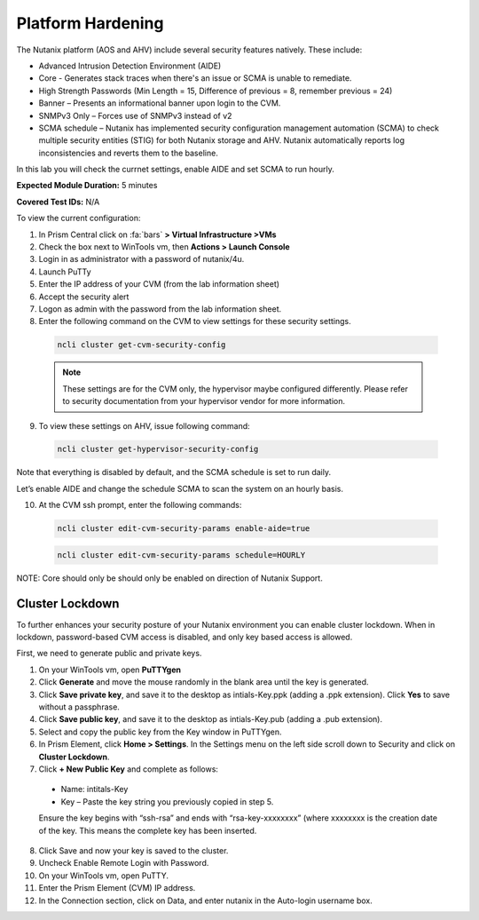 .. _pltfrm_hrdn:

-------------------
Platform Hardening
-------------------
The Nutanix platform (AOS and AHV) include several security features natively. These include:

•	Advanced Intrusion Detection Environment (AIDE)
•	Core - Generates stack traces when there's an issue or SCMA is unable to remediate.
•	High Strength Passwords (Min Length = 15, Difference of previous = 8, remember previous = 24)
•	Banner – Presents an informational banner upon login to the CVM.
•	SNMPv3 Only – Forces use of SNMPv3 instead of v2
•	SCMA schedule – Nutanix has implemented security configuration management automation (SCMA) to check multiple security entities (STIG) for both Nutanix storage and AHV. Nutanix automatically reports log inconsistencies and reverts them to the baseline.

In this lab you will check the currnet settings, enable AIDE and set SCMA to run hourly.

**Expected Module Duration:** 5 minutes

**Covered Test IDs:** N/A

To view the current configuration:

1.	In Prism Central click on :fa:`bars` **> Virtual Infrastructure >VMs**
2.	Check the box next to WinTools vm, then **Actions > Launch Console**
3.	Login in as administrator with a password of nutanix/4u.

4.	Launch PuTTy
5.	Enter the IP address of your CVM (from the lab information sheet)

6.	Accept the security alert

7.	Logon as admin with the password from the lab information sheet.

8.	Enter the following command on the CVM to view settings for these security settings.
    .. code-block:: bash

      ncli cluster get-cvm-security-config

    .. note::

      These settings are for the CVM only, the hypervisor maybe configured differently. Please refer to security documentation from your hypervisor vendor for more information.

9.	To view these settings on AHV, issue following command:
    .. code-block:: bash

      ncli cluster get-hypervisor-security-config


Note that everything is disabled by default, and the SCMA schedule is set to run daily.

Let’s enable AIDE and change the schedule SCMA to scan the system on an hourly basis.

10.	At the CVM ssh prompt, enter the following commands:
    .. code-block:: bash

      ncli cluster edit-cvm-security-params enable-aide=true

    .. code-block:: bash

      ncli cluster edit-cvm-security-params schedule=HOURLY

NOTE: Core should only be should only be enabled on direction of Nutanix Support.

Cluster Lockdown
++++++++++++++++

To further enhances your security posture of your Nutanix environment you can enable cluster lockdown. When in lockdown, password-based CVM access is disabled, and only key based access is allowed.

First, we need to generate public and private keys.

1.	On your WinTools vm, open **PuTTYgen**

2.	Click **Generate** and move the mouse randomly in the blank area until the key is generated.

3.	Click **Save private key**, and save it to the desktop as intials-Key.ppk (adding a .ppk extension). Click **Yes** to save without a passphrase.

4.	Click **Save public key**, and save it to the desktop as intials-Key.pub (adding a .pub extension).

5.	Select and copy the public key from the Key window in PuTTYgen.

6.	In Prism Element, click **Home > Settings**. In the Settings menu on the left side scroll down to Security and click on **Cluster Lockdown**.

7.	Click **+ New Public Key** and complete as follows:
  - Name: intitals-Key
  - Key – Paste the key string you previously copied in step 5.

  Ensure the key begins with “ssh-rsa” and ends with “rsa-key-xxxxxxxx” (where xxxxxxxx is the creation date of the key. This means the complete key has been inserted.

8.	Click Save and now your key is saved to the cluster.

9.	Uncheck Enable Remote Login with Password.

10.	On your WinTools vm, open PuTTY.
11.	Enter the Prism Element (CVM) IP address.
12.	In the Connection section, click on Data, and enter nutanix in the Auto-login username box.
